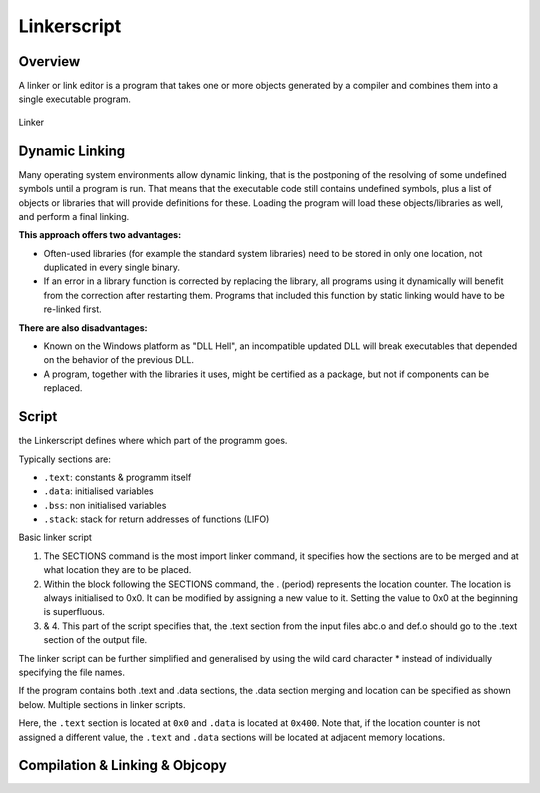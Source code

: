 ============
Linkerscript
============

.. comments .. contents:: :local:

Overview
========

A linker or link editor is a program that takes one or more objects generated by a compiler and combines them into a single executable program.

.. figure:: img/linker.*
   :align: center
   :alt: Linker
   :width: 400px

   Linker

Dynamic Linking
===============

Many operating system environments allow dynamic linking, that is the postponing of the resolving of some undefined symbols until a program is run. That means that the executable code still contains undefined symbols, plus a list of objects or libraries that will provide definitions for these. Loading the program will load these objects/libraries as well, and perform a final linking.

**This approach offers two advantages:**

* Often-used libraries (for example the standard system libraries) need to be stored in only one location, not duplicated in every single binary.
* If an error in a library function is corrected by replacing the library, all programs using it dynamically will benefit from the correction after restarting them. Programs that included this function by static linking would have to be re-linked first.

**There are also disadvantages:**

* Known on the Windows platform as "DLL Hell", an incompatible updated DLL will break executables that depended on the behavior of the previous DLL.
* A program, together with the libraries it uses, might be certified as a package, but not if components can be replaced.

Script
======

the Linkerscript defines where which part of the  programm goes.

Typically sections are:

* ``.text``: constants & programm itself
* ``.data``: initialised variables
* ``.bss``: non initialised variables
* ``.stack``: stack for return addresses of functions (LIFO)

Basic linker script

.. code-block::
   :caption: basic.ld

   SECTIONS { // 1.
           . = 0x00000000; // 2.
           .text : { // 3.
                   abc.o (.text);
                   def.o (.text);
           } // 4.
   }

1. The SECTIONS command is the most import linker command, it specifies how the sections are to be merged and at what location they are to be placed.
2. Within the block following the SECTIONS command, the . (period) represents the location counter. The location is always initialised to 0x0. It can be modified by assigning a new value to it. Setting the value to 0x0 at the beginning is superfluous.

3. & 4. This part of the script specifies that, the .text section from the input files abc.o and def.o should go to the .text section of the output file.

The linker script can be further simplified and generalised by using the wild card character \* instead of individually specifying the file names.

.. code-block::
   :caption: wildcard.ld

   Wildcard in linker scripts.
   SECTIONS {
           . = 0x00000000;
           .text : { * (.text); }
   }

If the program contains both .text and .data sections, the .data section merging and location can be specified as shown below.
Multiple sections in linker scripts.


.. code-block::
   :caption: multiple_sections.ld

   SECTIONS {
            . = 0x00000000;
            .text : { * (.text); }

            . = 0x00000400;
            .data : { * (.data); }
   }

Here, the ``.text`` section is located at ``0x0`` and ``.data`` is located at ``0x400``. Note that, if the location counter is not assigned a different value, the ``.text`` and ``.data`` sections will be located at adjacent memory locations.

Compilation & Linking & Objcopy
===============================

.. code-block:: bash
   :caption: c_l_obj.sh

   gcc -g -O2 program.c -o exe.out -Tlinkerscript -Wl,-Map,mapfile

   objcopy -O srec exe.out exe.srec
   pause
